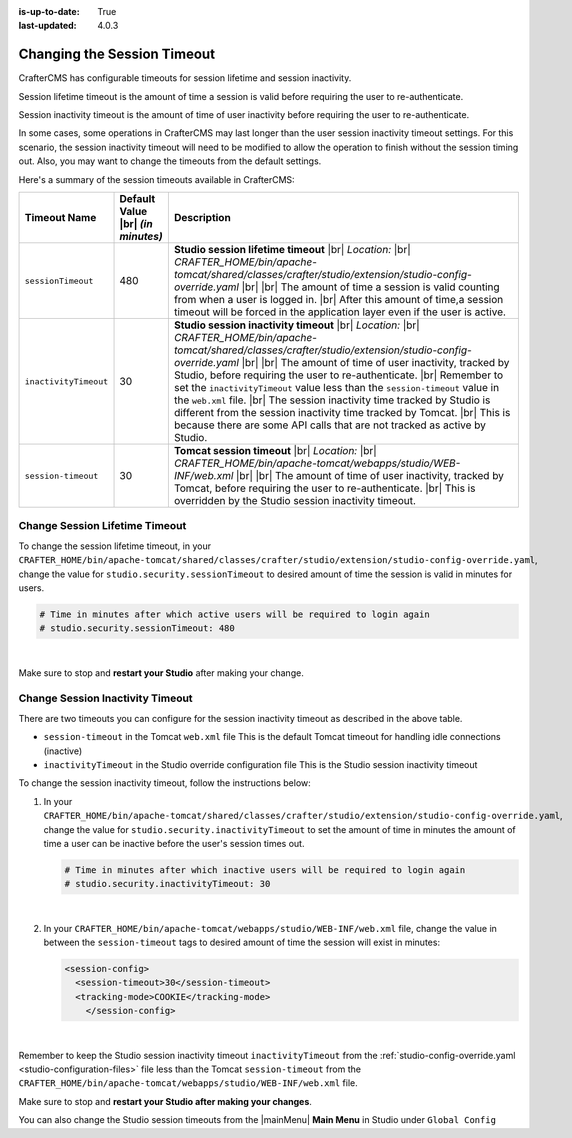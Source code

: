 :is-up-to-date: True
:last-updated: 4.0.3

.. _changing-session-timeout:

============================
Changing the Session Timeout
============================

CrafterCMS has configurable timeouts for session lifetime and session inactivity.

Session lifetime timeout is the amount of time a session is valid before requiring the user to re-authenticate.

Session inactivity timeout is the amount of time of user inactivity before requiring the user to re-authenticate.

In some cases, some operations in CrafterCMS may last longer than the user session inactivity timeout settings.
For this scenario, the session inactivity timeout will need to be modified to allow the operation to finish
without the session timing out.  Also, you may want to change the timeouts from the default settings.

Here's a summary of the session timeouts available in CrafterCMS:

.. list-table::
   :widths: 1 1 8
   :header-rows: 1

   * - Timeout Name
     - Default Value |br|
       *(in minutes)*
     - Description
   * - ``sessionTimeout``
     - 480
     - **Studio session lifetime timeout** |br|
       *Location:* |br|
       *CRAFTER_HOME/bin/apache-tomcat/shared/classes/crafter/studio/extension/studio-config-override.yaml* |br| |br|
       The amount of time a session is valid counting from when a user is logged in. |br|
       After this amount of time,a session timeout will be forced in the application layer even if the user is active.
   * - ``inactivityTimeout``
     - 30
     - **Studio session inactivity timeout** |br|
       *Location:* |br|
       *CRAFTER_HOME/bin/apache-tomcat/shared/classes/crafter/studio/extension/studio-config-override.yaml* |br| |br|
       The amount of time of user inactivity, tracked by Studio, before requiring the user to re-authenticate. |br|
       Remember to set the ``inactivityTimeout`` value less than the ``session-timeout`` value in the ``web.xml`` file. |br|
       The session inactivity time tracked by Studio is different from the session inactivity time tracked by Tomcat. |br|
       This is because there are some API calls that are not tracked as active by Studio.
   * - ``session-timeout``
     - 30
     - **Tomcat session timeout** |br|
       *Location:* |br|
       *CRAFTER_HOME/bin/apache-tomcat/webapps/studio/WEB-INF/web.xml* |br| |br|
       The amount of time of user inactivity, tracked by Tomcat, before requiring the user to re-authenticate. |br|
       This is overridden by the Studio session inactivity timeout.


-------------------------------
Change Session Lifetime Timeout
-------------------------------

To change the session lifetime timeout, in your
``CRAFTER_HOME/bin/apache-tomcat/shared/classes/crafter/studio/extension/studio-config-override.yaml``,
change the value for ``studio.security.sessionTimeout`` to desired amount of time the session is valid
in minutes for users.

.. code-block:: properties

   # Time in minutes after which active users will be required to login again
   # studio.security.sessionTimeout: 480

|

Make sure to stop and **restart your Studio** after making your change.

---------------------------------
Change Session Inactivity Timeout
---------------------------------
There are two timeouts you can configure for the session inactivity timeout as described in the above table.

- ``session-timeout`` in the Tomcat ``web.xml`` file
  This is the default Tomcat timeout for handling idle connections (inactive)
- ``inactivityTimeout`` in the Studio override configuration file
  This is the Studio session inactivity timeout

To change the session inactivity timeout, follow the instructions below:

#. In your ``CRAFTER_HOME/bin/apache-tomcat/shared/classes/crafter/studio/extension/studio-config-override.yaml``,
   change the value for ``studio.security.inactivityTimeout`` to set the amount of time in minutes the amount of
   time a user can be inactive before the user's session times out.

   .. code-block:: properties

      # Time in minutes after which inactive users will be required to login again
      # studio.security.inactivityTimeout: 30

   |

#. In your ``CRAFTER_HOME/bin/apache-tomcat/webapps/studio/WEB-INF/web.xml`` file, change the value in
   between the ``session-timeout`` tags to desired amount of time the session will exist in minutes:

   .. code-block:: xml

      <session-config>
        <session-timeout>30</session-timeout>
        <tracking-mode>COOKIE</tracking-mode>
	  </session-config>

   |


Remember to keep the Studio session inactivity timeout ``inactivityTimeout`` from the :ref:`studio-config-override.yaml <studio-configuration-files>` file less than the Tomcat ``session-timeout`` from the ``CRAFTER_HOME/bin/apache-tomcat/webapps/studio/WEB-INF/web.xml`` file.

Make sure to stop and **restart your Studio after making your changes**.

You can also change the Studio session timeouts from the |mainMenu| **Main Menu** in Studio under ``Global Config``

